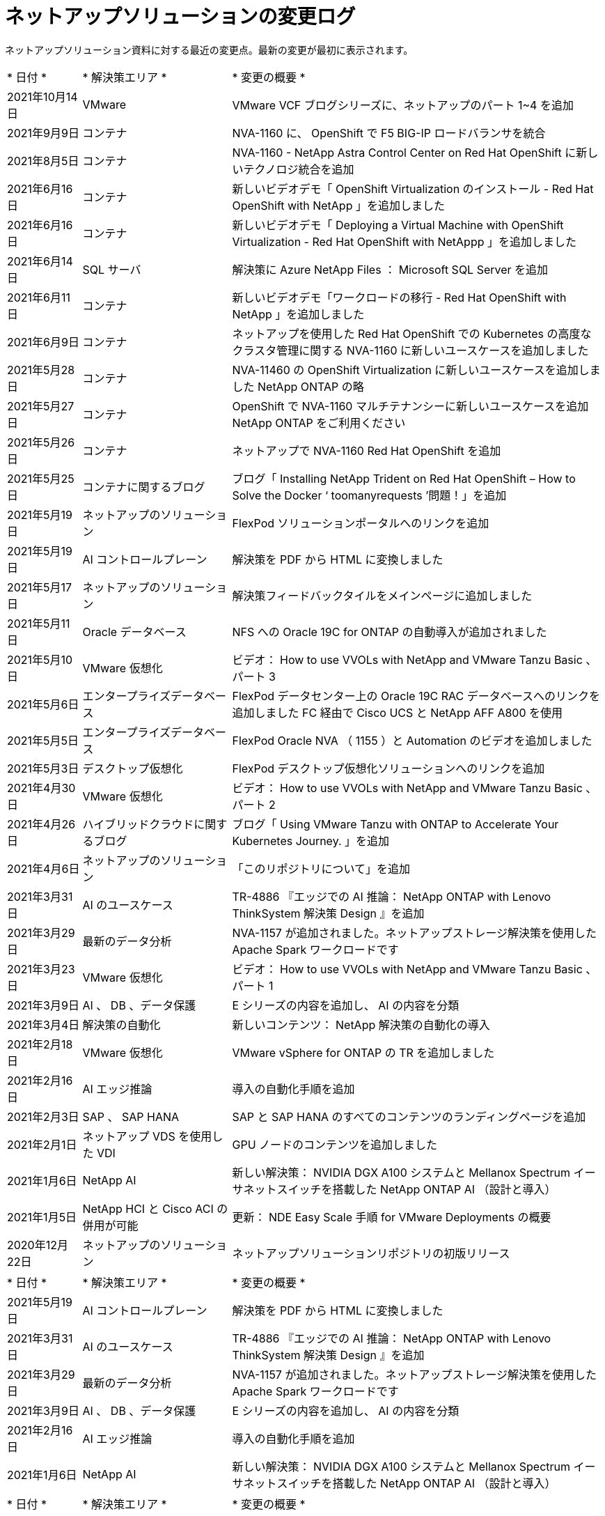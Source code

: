 = ネットアップソリューションの変更ログ
:hardbreaks:
:nofooter: 
:icons: font
:linkattrs: 
:table-stripes: odd
:imagesdir: ./media/


[role="lead"]
ネットアップソリューション資料に対する最近の変更点。最新の変更が最初に表示されます。


[cols="2, 4, 10"]
|===


| * 日付 * | * 解決策エリア * | * 変更の概要 * 


| 2021年10月14日 | VMware | VMware VCF ブログシリーズに、ネットアップのパート 1~4 を追加 


| 2021年9月9日 | コンテナ | NVA-1160 に、 OpenShift で F5 BIG-IP ロードバランサを統合 


| 2021年8月5日 | コンテナ | NVA-1160 - NetApp Astra Control Center on Red Hat OpenShift に新しいテクノロジ統合を追加 


| 2021年6月16日 | コンテナ | 新しいビデオデモ「 OpenShift Virtualization のインストール - Red Hat OpenShift with NetApp 」を追加しました 


| 2021年6月16日 | コンテナ | 新しいビデオデモ「 Deploying a Virtual Machine with OpenShift Virtualization - Red Hat OpenShift with NetAppp 」を追加しました 


| 2021年6月14日 | SQL サーバ | 解決策に Azure NetApp Files ： Microsoft SQL Server を追加 


| 2021年6月11日 | コンテナ | 新しいビデオデモ「ワークロードの移行 - Red Hat OpenShift with NetApp 」を追加しました 


| 2021年6月9日 | コンテナ | ネットアップを使用した Red Hat OpenShift での Kubernetes の高度なクラスタ管理に関する NVA-1160 に新しいユースケースを追加しました 


| 2021年5月28日 | コンテナ | NVA-11460 の OpenShift Virtualization に新しいユースケースを追加しました NetApp ONTAP の略 


| 2021年5月27日 | コンテナ | OpenShift で NVA-1160 マルチテナンシーに新しいユースケースを追加 NetApp ONTAP をご利用ください 


| 2021年5月26日 | コンテナ | ネットアップで NVA-1160 Red Hat OpenShift を追加 


| 2021年5月25日 | コンテナに関するブログ | ブログ「 Installing NetApp Trident on Red Hat OpenShift – How to Solve the Docker ‘ toomanyrequests ’問題！」を追加 


| 2021年5月19日 | ネットアップのソリューション | FlexPod ソリューションポータルへのリンクを追加 


| 2021年5月19日 | AI コントロールプレーン | 解決策を PDF から HTML に変換しました 


| 2021年5月17日 | ネットアップのソリューション | 解決策フィードバックタイルをメインページに追加しました 


| 2021年5月11日 | Oracle データベース | NFS への Oracle 19C for ONTAP の自動導入が追加されました 


| 2021年5月10日 | VMware 仮想化 | ビデオ： How to use VVOLs with NetApp and VMware Tanzu Basic 、パート 3 


| 2021年5月6日 | エンタープライズデータベース | FlexPod データセンター上の Oracle 19C RAC データベースへのリンクを追加しました FC 経由で Cisco UCS と NetApp AFF A800 を使用 


| 2021年5月5日 | エンタープライズデータベース | FlexPod Oracle NVA （ 1155 ）と Automation のビデオを追加しました 


| 2021年5月3日 | デスクトップ仮想化 | FlexPod デスクトップ仮想化ソリューションへのリンクを追加 


| 2021年4月30日 | VMware 仮想化 | ビデオ： How to use VVOLs with NetApp and VMware Tanzu Basic 、パート 2 


| 2021年4月26日 | ハイブリッドクラウドに関するブログ | ブログ「 Using VMware Tanzu with ONTAP to Accelerate Your Kubernetes Journey. 」を追加 


| 2021年4月6日 | ネットアップのソリューション | 「このリポジトリについて」を追加 


| 2021年3月31日 | AI のユースケース | TR-4886 『エッジでの AI 推論： NetApp ONTAP with Lenovo ThinkSystem 解決策 Design 』を追加 


| 2021年3月29日 | 最新のデータ分析 | NVA-1157 が追加されました。ネットアップストレージ解決策を使用した Apache Spark ワークロードです 


| 2021年3月23日 | VMware 仮想化 | ビデオ： How to use VVOLs with NetApp and VMware Tanzu Basic 、パート 1 


| 2021年3月9日 | AI 、 DB 、データ保護 | E シリーズの内容を追加し、 AI の内容を分類 


| 2021年3月4日 | 解決策の自動化 | 新しいコンテンツ： NetApp 解決策の自動化の導入 


| 2021年2月18日 | VMware 仮想化 | VMware vSphere for ONTAP の TR を追加しました 


| 2021年2月16日 | AI エッジ推論 | 導入の自動化手順を追加 


| 2021年2月3日 | SAP 、 SAP HANA | SAP と SAP HANA のすべてのコンテンツのランディングページを追加 


| 2021年2月1日 | ネットアップ VDS を使用した VDI | GPU ノードのコンテンツを追加しました 


| 2021年1月6日 | NetApp AI | 新しい解決策： NVIDIA DGX A100 システムと Mellanox Spectrum イーサネットスイッチを搭載した NetApp ONTAP AI （設計と導入） 


| 2021年1月5日 | NetApp HCI と Cisco ACI の併用が可能 | 更新： NDE Easy Scale 手順 for VMware Deployments の概要 


| 2020年12月22日 | ネットアップのソリューション | ネットアップソリューションリポジトリの初版リリース 
|===

[cols="2, 4, 10"]
|===


| * 日付 * | * 解決策エリア * | * 変更の概要 * 


| 2021年5月19日 | AI コントロールプレーン | 解決策を PDF から HTML に変換しました 


| 2021年3月31日 | AI のユースケース | TR-4886 『エッジでの AI 推論： NetApp ONTAP with Lenovo ThinkSystem 解決策 Design 』を追加 


| 2021年3月29日 | 最新のデータ分析 | NVA-1157 が追加されました。ネットアップストレージ解決策を使用した Apache Spark ワークロードです 


| 2021年3月9日 | AI 、 DB 、データ保護 | E シリーズの内容を追加し、 AI の内容を分類 


| 2021年2月16日 | AI エッジ推論 | 導入の自動化手順を追加 


| 2021年1月6日 | NetApp AI | 新しい解決策： NVIDIA DGX A100 システムと Mellanox Spectrum イーサネットスイッチを搭載した NetApp ONTAP AI （設計と導入） 
|===

[cols="2, 4, 10"]
|===


| * 日付 * | * 解決策エリア * | * 変更の概要 * 


| 2021年10月14日 | VMware | VMware VCF ブログシリーズに、ネットアップのパート 1~4 を追加 


| 2021年5月10日 | VMware 仮想化 | ビデオ： How to use VVOLs with NetApp and VMware Tanzu Basic 、パート 3 


| 2021年4月30日 | VMware 仮想化 | ビデオ： How to use VVOLs with NetApp and VMware Tanzu Basic 、パート 2 


| 2021年4月26日 | ハイブリッドクラウドに関するブログ | ブログ「 Using VMware Tanzu with ONTAP to Accelerate Your Kubernetes Journey. 」を追加 


| 2021年3月23日 | VMware 仮想化 | ビデオ： How to use VVOLs with NetApp and VMware Tanzu Basic 、パート 1 


| 2021年2月18日 | VMware 仮想化 | VMware vSphere for ONTAP の TR を追加しました 
|===

[cols="2, 4, 10"]
|===


| * 日付 * | * 解決策エリア * | * 変更の概要 * 


| 2021年5月3日 | デスクトップ仮想化 | FlexPod デスクトップ仮想化ソリューションへのリンクを追加 


| 2021年2月1日 | ネットアップ VDS を使用した VDI | GPU ノードのコンテンツを追加しました 
|===

[cols="2, 4, 10"]
|===


| * 日付 * | * 解決策エリア * | * 変更の概要 * 


| 2021年9月9日 | コンテナ | NVA-1160 に、 OpenShift で F5 BIG-IP ロードバランサを統合 


| 2021年8月5日 | コンテナ | NVA-1160 - NetApp Astra Control Center on Red Hat OpenShift に新しいテクノロジ統合を追加 


| 2021年6月16日 | コンテナ | 新しいビデオデモ「 OpenShift Virtualization のインストール - Red Hat OpenShift with NetApp 」を追加しました 


| 2021年6月16日 | コンテナ | 新しいビデオデモ「 Deploying a Virtual Machine with OpenShift Virtualization - Red Hat OpenShift with NetAppp 」を追加しました 


| 2021年6月11日 | コンテナ | 新しいビデオデモ「ワークロードの移行 - Red Hat OpenShift with NetApp 」を追加しました 


| 2021年6月9日 | コンテナ | ネットアップを使用した Red Hat OpenShift での Kubernetes の高度なクラスタ管理に関する NVA-1160 に新しいユースケースを追加しました 


| 2021年5月28日 | コンテナ | NVA-11460 の OpenShift Virtualization に新しいユースケースを追加しました NetApp ONTAP の略 


| 2021年5月27日 | コンテナ | OpenShift で NVA-1160 マルチテナンシーに新しいユースケースを追加 NetApp ONTAP をご利用ください 


| 2021年5月26日 | コンテナ | ネットアップで NVA-1160 Red Hat OpenShift を追加 


| 2021年5月25日 | コンテナに関するブログ | ブログ「 Installing NetApp Trident on Red Hat OpenShift – How to Solve the Docker ‘ toomanyrequests ’問題！」を追加 


| 2021年5月10日 | VMware 仮想化 | ビデオ： How to use VVOLs with NetApp and VMware Tanzu Basic 、パート 3 


| 2021年4月30日 | VMware 仮想化 | ビデオ： How to use VVOLs with NetApp and VMware Tanzu Basic 、パート 2 


| 2021年4月26日 | ハイブリッドクラウドに関するブログ | ブログ「 Using VMware Tanzu with ONTAP to Accelerate Your Kubernetes Journey. 」を追加 


| 2021年3月23日 | VMware 仮想化 | ビデオ： How to use VVOLs with NetApp and VMware Tanzu Basic 、パート 1 
|===

[cols="2, 4, 10"]
|===


| * 日付 * | * 解決策エリア * | * 変更の概要 * 


| 2021年2月3日 | SAP 、 SAP HANA | SAP と SAP HANA のすべてのコンテンツのランディングページを追加 
|===

[cols="2, 4, 10"]
|===


| * 日付 * | * 解決策エリア * | * 変更の概要 * 


| 2021年6月14日 | SQL サーバ | 解決策に Azure NetApp Files ： Microsoft SQL Server を追加 


| 2021年5月11日 | Oracle データベース | NFS への Oracle 19C for ONTAP の自動導入が追加されました 


| 2021年5月6日 | エンタープライズデータベース | FlexPod データセンター上の Oracle 19C RAC データベースへのリンクを追加しました FC 経由で Cisco UCS と NetApp AFF A800 を使用 


| 2021年5月5日 | エンタープライズデータベース | FlexPod Oracle NVA （ 1155 ）と Automation のビデオを追加しました 
|===

[cols="2, 4, 10"]
|===


| * 日付 * | * 解決策エリア * | * 変更の概要 * 
|===

[cols="2, 4, 10"]
|===


| * 日付 * | * 解決策エリア * | * 変更の概要 * 


| 2021年1月5日 | NetApp HCI と Cisco ACI の併用が可能 | 更新： NDE Easy Scale 手順 for VMware Deployments の概要 
|===

[cols="2, 4, 10"]
|===


| * 日付 * | * 解決策エリア * | * 変更の概要 * 


| 2021年5月11日 | Oracle データベース | NFS への Oracle 19C for ONTAP の自動導入が追加されました 


| 2021年3月4日 | 解決策の自動化 | 新しいコンテンツ： NetApp 解決策の自動化の導入 
|===

[cols="2, 4, 10"]
|===


| * 日付 * | * 解決策エリア * | * 変更の概要 * 


| 2021年5月19日 | ネットアップのソリューション | FlexPod ソリューションポータルへのリンクを追加 


| 2021年5月17日 | ネットアップのソリューション | 解決策フィードバックタイルをメインページに追加しました 


| 2021年4月6日 | ネットアップのソリューション | 「このリポジトリについて」を追加 


| 2020年12月22日 | ネットアップのソリューション | ネットアップソリューションリポジトリの初版リリース 
|===
